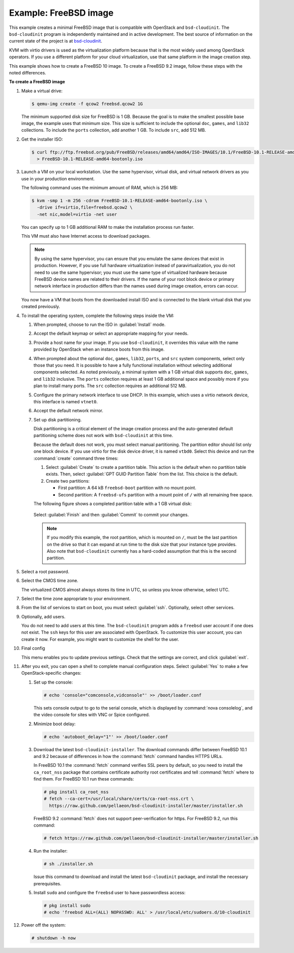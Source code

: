======================
Example: FreeBSD image
======================

This example creates a minimal FreeBSD image that is
compatible with OpenStack and ``bsd-cloudinit``.
The ``bsd-cloudinit`` program is independently maintained
and in active development. The best source of information
on the current state of the project is at
`bsd-cloudinit <http://pellaeon.github.io/bsd-cloudinit/>`_.

KVM with virtio drivers is used as the virtualization platform
because that is the most widely used among OpenStack operators.
If you use a different platform for your cloud virtualization,
use that same platform in the image creation step.

This example shows how to create a FreeBSD 10 image. To create
a FreeBSD 9.2 image, follow these steps with the noted differences.

**To create a FreeBSD image**

#. Make a virtual drive:

   .. code-block:: console

      $ qemu-img create -f qcow2 freebsd.qcow2 1G

   The minimum supported disk size for FreeBSD is 1 GB.
   Because the goal is to make the smallest possible base image,
   the example uses that minimum size. This size is sufficient to
   include the optional ``doc``, ``games``, and ``lib32`` collections.
   To include the ``ports`` collection, add another 1 GB.
   To include ``src``, add 512 MB.

#. Get the installer ISO:

   .. code-block:: console

      $ curl ftp://ftp.freebsd.org/pub/FreeBSD/releases/amd64/amd64/ISO-IMAGES/10.1/FreeBSD-10.1-RELEASE-amd64-bootonly.iso \
        > FreeBSD-10.1-RELEASE-amd64-bootonly.iso

#. Launch a VM on your local workstation.
   Use the same hypervisor, virtual disk, and virtual network drivers
   as you use in your production environment.

   The following command uses the minimum amount of RAM, which is 256 MB:

   .. code-block:: console

      $ kvm -smp 1 -m 256 -cdrom FreeBSD-10.1-RELEASE-amd64-bootonly.iso \
        -drive if=virtio,file=freebsd.qcow2 \
        -net nic,model=virtio -net user

   You can specify up to 1 GB additional RAM to make the
   installation process run faster.

   This VM must also have Internet access to download packages.

   .. note::

      By using the same hypervisor, you can ensure that you
      emulate the same devices that exist in production.
      However, if you use full hardware virtualization instead of
      paravirtualization, you do not need to use the same hypervisor;
      you must use the same type of virtualized hardware because
      FreeBSD device names are related to their drivers.
      If the name of your root block device or primary network
      interface in production differs than the names used during
      image creation, errors can occur.

   You now have a VM that boots from the downloaded install ISO and
   is connected to the blank virtual disk that you created previously.

#. To install the operating system, complete the following
   steps inside the VM:

   #. When prompted, choose to run the ISO in :guilabel:`Install` mode.

   #. Accept the default keymap or select an appropriate mapping
      for your needs.

   #. Provide a host name for your image. If you use ``bsd-cloudinit``,
      it overrides this value with the name provided by OpenStack
      when an instance boots from this image.

   #. When prompted about the optional ``doc``, ``games``,
      ``lib32``, ``ports``, and ``src`` system components,
      select only those that you need.
      It is possible to have a fully functional installation
      without selecting additional components selected.
      As noted previously, a minimal system with a 1 GB virtual disk
      supports ``doc``, ``games``, and ``lib32`` inclusive.
      The ``ports`` collection requires at least 1 GB additional
      space and possibly more if you plan to install many ports.
      The ``src`` collection requires an additional 512 MB.

   #. Configure the primary network interface to use DHCP.
      In this example, which uses a virtio network device,
      this interface is named ``vtnet0``.

   #. Accept the default network mirror.

   #. Set up disk partitioning.

      Disk partitioning is a critical element of the image creation
      process and the auto-generated default partitioning scheme
      does not work with ``bsd-cloudinit`` at this time.

      Because the default does not work, you must select manual
      partitioning. The partition editor should list only one
      block device. If you use virtio for the disk device driver,
      it is named ``vtbd0``. Select this device and run the
      :command:`create` command three times:

      #. Select :guilabel:`Create` to create a partition table.
         This action is the default when no partition table exists.
         Then, select :guilabel:`GPT GUID Partition Table` from
         the list. This choice is the default.

      #. Create two partitions:

         * First partition: A 64 kB ``freebsd-boot`` partition
           with no mount point.
         * Second partition: A ``freebsd-ufs`` partition with
           a mount point of ``/`` with all remaining free space.

      The following figure shows a completed partition table
      with a 1 GB virtual disk:

      .. figure:: figures/freebsd-partitions.png
         :width: 100%

      Select :guilabel:`Finish` and then :guilabel:`Commit`
      to commit your changes.

      .. note::

         If you modify this example, the root partition,
         which is mounted on ``/``, must be the last partition
         on the drive so that it can expand at run time to
         the disk size that your instance type provides.
         Also note that ``bsd-cloudinit`` currently has a
         hard-coded assumption that this is the second partition.

#. Select a root password.

#. Select the CMOS time zone.

   The virtualized CMOS almost always stores its time in UTC,
   so unless you know otherwise, select UTC.

#. Select the time zone appropriate to your environment.

#. From the list of services to start on boot, you must select
   :guilabel:`ssh`. Optionally, select other services.

#. Optionally, add users.

   You do not need to add users at this time.
   The ``bsd-cloudinit`` program adds a ``freebsd`` user account
   if one does not exist. The ``ssh`` keys for this user are
   associated with OpenStack. To customize this user account,
   you can create it now. For example, you might want to
   customize the shell for the user.

#. Final config

   This menu enables you to update previous settings.
   Check that the settings are correct, and click :guilabel:`exit`.

#. After you exit, you can open a shell to complete manual
   configuration steps. Select :guilabel:`Yes` to make a few
   OpenStack-specific changes:

   #. Set up the console:

      .. code-block:: console

         # echo 'console="comconsole,vidconsole"' >> /boot/loader.conf

      This sets console output to go to the serial console,
      which is displayed by :command:`nova consolelog`,
      and the video console for sites with VNC or Spice configured.

   #. Minimize boot delay:

      .. code-block:: console

         # echo 'autoboot_delay="1"' >> /boot/loader.conf

   #. Download the latest ``bsd-cloudinit-installer``.
      The download commands differ between FreeBSD 10.1 and 9.2
      because of differences in how the :command:`fetch`
      command handles HTTPS URLs.

      In FreeBSD 10.1 the :command:`fetch` command verifies SSL
      peers by default, so you need to install the ``ca_root_nss``
      package that contains certificate authority root certificates
      and tell :command:`fetch` where to find them.
      For FreeBSD 10.1 run these commands:

      .. code-block:: console

         # pkg install ca_root_nss
         # fetch --ca-cert=/usr/local/share/certs/ca-root-nss.crt \
           https://raw.github.com/pellaeon/bsd-cloudinit-installer/master/installer.sh

      FreeBSD 9.2 :command:`fetch` does not support peer-verification
      for https. For FreeBSD 9.2, run this command:

      .. code-block:: console

         # fetch https://raw.github.com/pellaeon/bsd-cloudinit-installer/master/installer.sh

   #. Run the installer:

      .. code-block:: console

         # sh ./installer.sh

      Issue this command to download and install the latest
      ``bsd-cloudinit`` package, and install the necessary prerequisites.

   #. Install ``sudo`` and configure the ``freebsd`` user
      to have passwordless access:

      .. code-block:: console

         # pkg install sudo
         # echo 'freebsd ALL=(ALL) NOPASSWD: ALL' > /usr/local/etc/sudoers.d/10-cloudinit

#. Power off the system:

   .. code-block:: console

      # shutdown -h now

